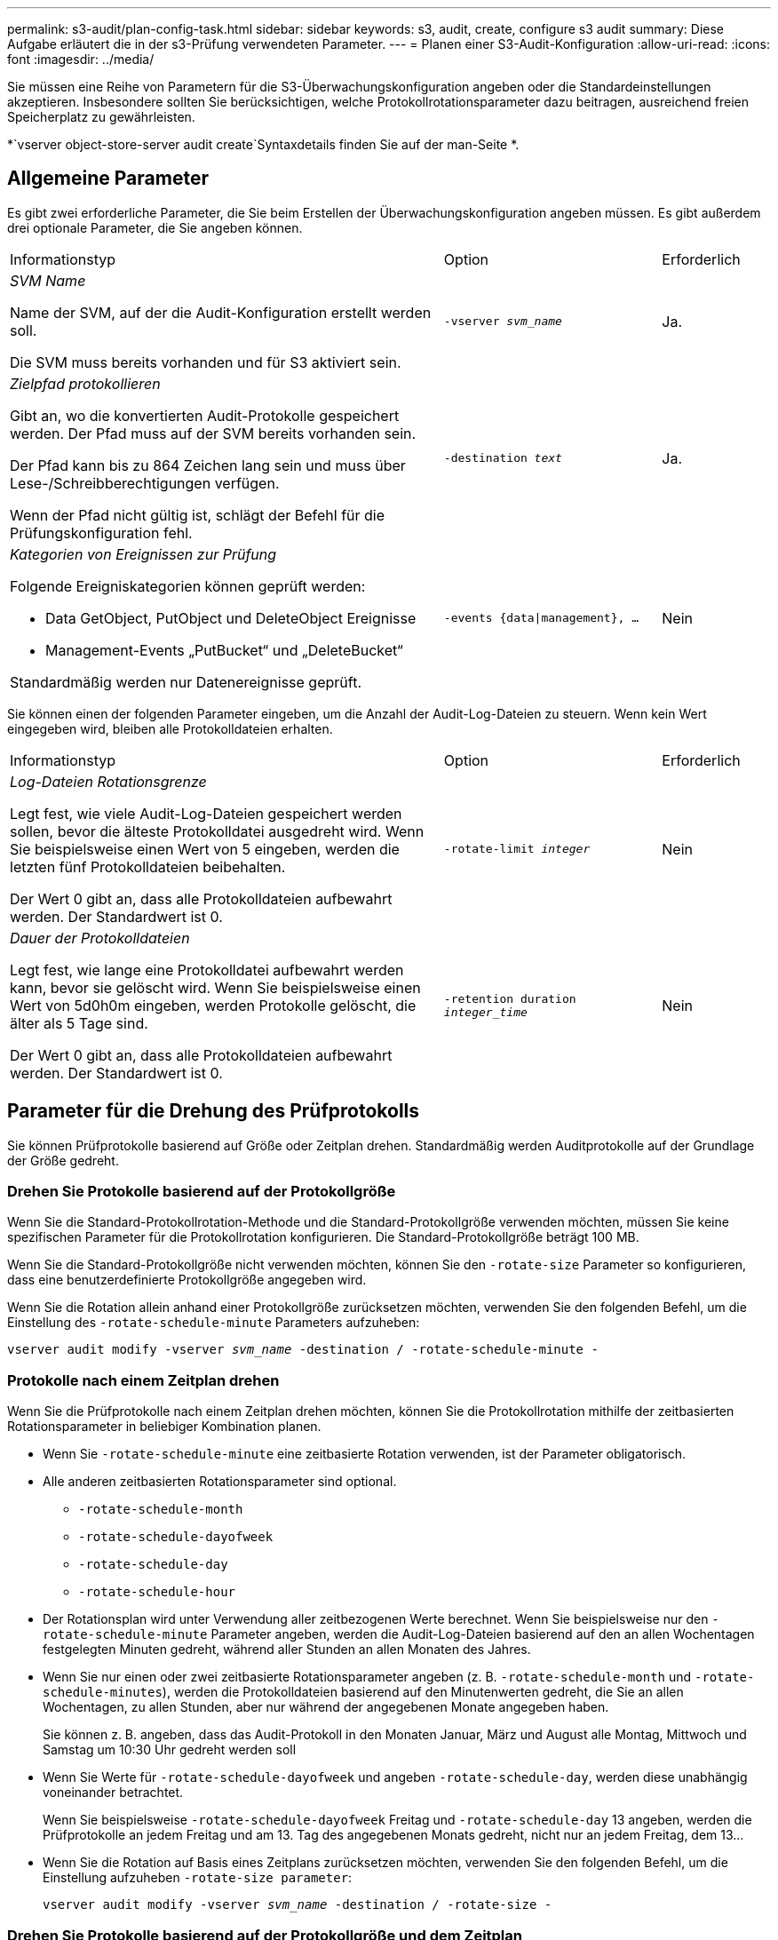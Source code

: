 ---
permalink: s3-audit/plan-config-task.html 
sidebar: sidebar 
keywords: s3, audit, create, configure s3 audit 
summary: Diese Aufgabe erläutert die in der s3-Prüfung verwendeten Parameter. 
---
= Planen einer S3-Audit-Konfiguration
:allow-uri-read: 
:icons: font
:imagesdir: ../media/


[role="lead"]
Sie müssen eine Reihe von Parametern für die S3-Überwachungskonfiguration angeben oder die Standardeinstellungen akzeptieren. Insbesondere sollten Sie berücksichtigen, welche Protokollrotationsparameter dazu beitragen, ausreichend freien Speicherplatz zu gewährleisten.

*`vserver object-store-server audit create`Syntaxdetails finden Sie auf der man-Seite *.



== Allgemeine Parameter

Es gibt zwei erforderliche Parameter, die Sie beim Erstellen der Überwachungskonfiguration angeben müssen. Es gibt außerdem drei optionale Parameter, die Sie angeben können.

[cols="4,2,1"]
|===


| Informationstyp | Option | Erforderlich 


 a| 
_SVM Name_

Name der SVM, auf der die Audit-Konfiguration erstellt werden soll.

Die SVM muss bereits vorhanden und für S3 aktiviert sein.
 a| 
`-vserver _svm_name_`
 a| 
Ja.



 a| 
_Zielpfad protokollieren_

Gibt an, wo die konvertierten Audit-Protokolle gespeichert werden. Der Pfad muss auf der SVM bereits vorhanden sein.

Der Pfad kann bis zu 864 Zeichen lang sein und muss über Lese-/Schreibberechtigungen verfügen.

Wenn der Pfad nicht gültig ist, schlägt der Befehl für die Prüfungskonfiguration fehl.
 a| 
`-destination _text_`
 a| 
Ja.



 a| 
_Kategorien von Ereignissen zur Prüfung_

Folgende Ereigniskategorien können geprüft werden:

* Data GetObject, PutObject und DeleteObject Ereignisse
* Management-Events „PutBucket“ und „DeleteBucket“


Standardmäßig werden nur Datenereignisse geprüft.
 a| 
`-events {data{vbar}management}, ...`
 a| 
Nein

|===
Sie können einen der folgenden Parameter eingeben, um die Anzahl der Audit-Log-Dateien zu steuern. Wenn kein Wert eingegeben wird, bleiben alle Protokolldateien erhalten.

[cols="4,2,1"]
|===


| Informationstyp | Option | Erforderlich 


 a| 
_Log-Dateien Rotationsgrenze_

Legt fest, wie viele Audit-Log-Dateien gespeichert werden sollen, bevor die älteste Protokolldatei ausgedreht wird. Wenn Sie beispielsweise einen Wert von 5 eingeben, werden die letzten fünf Protokolldateien beibehalten.

Der Wert 0 gibt an, dass alle Protokolldateien aufbewahrt werden. Der Standardwert ist 0.
 a| 
`-rotate-limit _integer_`
 a| 
Nein



 a| 
_Dauer der Protokolldateien_

Legt fest, wie lange eine Protokolldatei aufbewahrt werden kann, bevor sie gelöscht wird. Wenn Sie beispielsweise einen Wert von 5d0h0m eingeben, werden Protokolle gelöscht, die älter als 5 Tage sind.

Der Wert 0 gibt an, dass alle Protokolldateien aufbewahrt werden. Der Standardwert ist 0.
 a| 
`-retention duration _integer_time_`
 a| 
Nein

|===


== Parameter für die Drehung des Prüfprotokolls

Sie können Prüfprotokolle basierend auf Größe oder Zeitplan drehen. Standardmäßig werden Auditprotokolle auf der Grundlage der Größe gedreht.



=== Drehen Sie Protokolle basierend auf der Protokollgröße

Wenn Sie die Standard-Protokollrotation-Methode und die Standard-Protokollgröße verwenden möchten, müssen Sie keine spezifischen Parameter für die Protokollrotation konfigurieren. Die Standard-Protokollgröße beträgt 100 MB.

Wenn Sie die Standard-Protokollgröße nicht verwenden möchten, können Sie den `-rotate-size` Parameter so konfigurieren, dass eine benutzerdefinierte Protokollgröße angegeben wird.

Wenn Sie die Rotation allein anhand einer Protokollgröße zurücksetzen möchten, verwenden Sie den folgenden Befehl, um die Einstellung des `-rotate-schedule-minute` Parameters aufzuheben:

`vserver audit modify -vserver _svm_name_ -destination / -rotate-schedule-minute -`



=== Protokolle nach einem Zeitplan drehen

Wenn Sie die Prüfprotokolle nach einem Zeitplan drehen möchten, können Sie die Protokollrotation mithilfe der zeitbasierten Rotationsparameter in beliebiger Kombination planen.

* Wenn Sie `-rotate-schedule-minute` eine zeitbasierte Rotation verwenden, ist der Parameter obligatorisch.
* Alle anderen zeitbasierten Rotationsparameter sind optional.
+
** `-rotate-schedule-month`
** `-rotate-schedule-dayofweek`
** `-rotate-schedule-day`
** `-rotate-schedule-hour`


* Der Rotationsplan wird unter Verwendung aller zeitbezogenen Werte berechnet. Wenn Sie beispielsweise nur den `-rotate-schedule-minute` Parameter angeben, werden die Audit-Log-Dateien basierend auf den an allen Wochentagen festgelegten Minuten gedreht, während aller Stunden an allen Monaten des Jahres.
* Wenn Sie nur einen oder zwei zeitbasierte Rotationsparameter angeben (z. B. `-rotate-schedule-month` und `-rotate-schedule-minutes`), werden die Protokolldateien basierend auf den Minutenwerten gedreht, die Sie an allen Wochentagen, zu allen Stunden, aber nur während der angegebenen Monate angegeben haben.
+
Sie können z. B. angeben, dass das Audit-Protokoll in den Monaten Januar, März und August alle Montag, Mittwoch und Samstag um 10:30 Uhr gedreht werden soll

* Wenn Sie Werte für `-rotate-schedule-dayofweek` und angeben `-rotate-schedule-day`, werden diese unabhängig voneinander betrachtet.
+
Wenn Sie beispielsweise `-rotate-schedule-dayofweek` Freitag und `-rotate-schedule-day` 13 angeben, werden die Prüfprotokolle an jedem Freitag und am 13. Tag des angegebenen Monats gedreht, nicht nur an jedem Freitag, dem 13...

* Wenn Sie die Rotation auf Basis eines Zeitplans zurücksetzen möchten, verwenden Sie den folgenden Befehl, um die Einstellung aufzuheben `-rotate-size parameter`:
+
`vserver audit modify -vserver _svm_name_ -destination / -rotate-size -`





=== Drehen Sie Protokolle basierend auf der Protokollgröße und dem Zeitplan

Sie können wählen, ob Sie die Protokolldateien basierend auf der Protokollgröße und einem Zeitplan drehen möchten, indem Sie den Parameter -rotieren-size und die zeitbasierten Rotationsparameter in einer beliebigen Kombination einstellen. Beispiel: Wenn `-rotate-size` auf 10 MB gesetzt ist und `-rotate-schedule-minute` auf 15 eingestellt ist, drehen sich die Protokolldateien, wenn die Größe der Protokolldatei 10 MB oder auf die 15. Minute jeder Stunde (je nachdem, welches Ereignis zuerst eintritt) erreicht.
